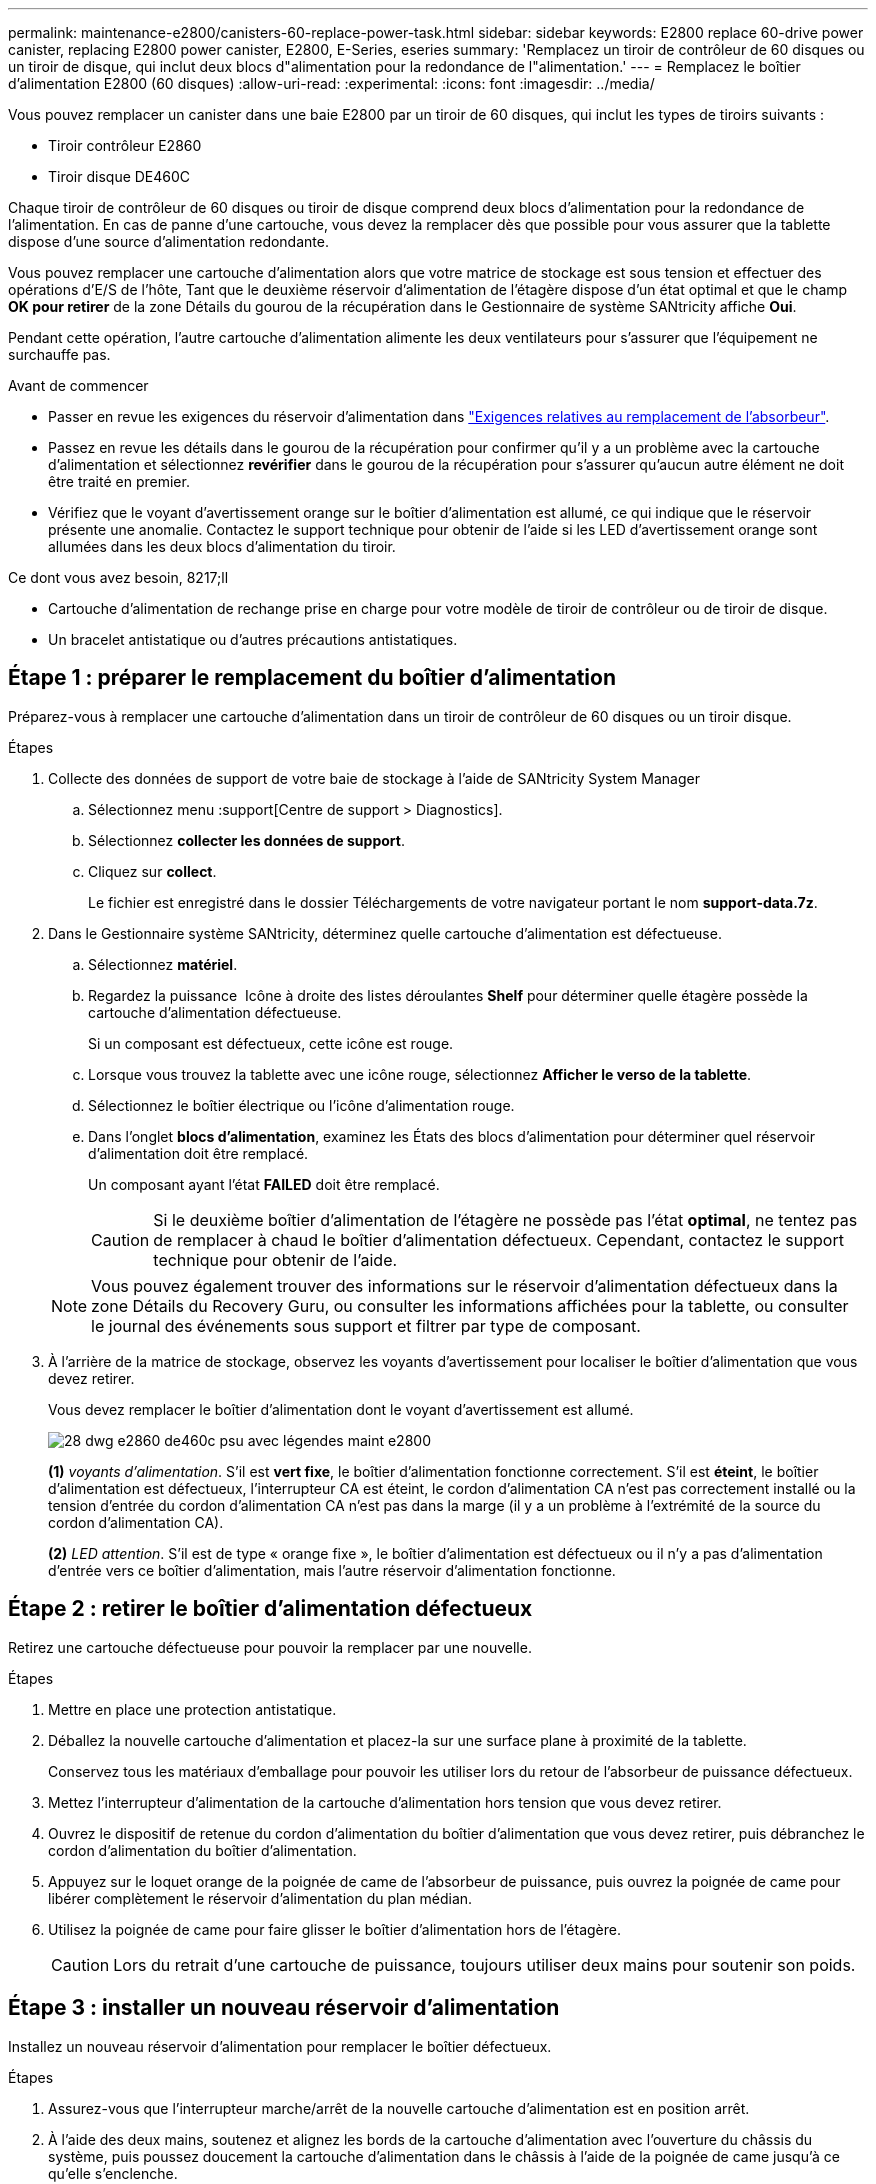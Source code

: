 ---
permalink: maintenance-e2800/canisters-60-replace-power-task.html 
sidebar: sidebar 
keywords: E2800 replace 60-drive power canister, replacing E2800 power canister, E2800, E-Series, eseries 
summary: 'Remplacez un tiroir de contrôleur de 60 disques ou un tiroir de disque, qui inclut deux blocs d"alimentation pour la redondance de l"alimentation.' 
---
= Remplacez le boîtier d'alimentation E2800 (60 disques)
:allow-uri-read: 
:experimental: 
:icons: font
:imagesdir: ../media/


[role="lead"]
Vous pouvez remplacer un canister dans une baie E2800 par un tiroir de 60 disques, qui inclut les types de tiroirs suivants :

* Tiroir contrôleur E2860
* Tiroir disque DE460C


Chaque tiroir de contrôleur de 60 disques ou tiroir de disque comprend deux blocs d'alimentation pour la redondance de l'alimentation. En cas de panne d'une cartouche, vous devez la remplacer dès que possible pour vous assurer que la tablette dispose d'une source d'alimentation redondante.

Vous pouvez remplacer une cartouche d'alimentation alors que votre matrice de stockage est sous tension et effectuer des opérations d'E/S de l'hôte, Tant que le deuxième réservoir d'alimentation de l'étagère dispose d'un état optimal et que le champ *OK pour retirer* de la zone Détails du gourou de la récupération dans le Gestionnaire de système SANtricity affiche *Oui*.

Pendant cette opération, l'autre cartouche d'alimentation alimente les deux ventilateurs pour s'assurer que l'équipement ne surchauffe pas.

.Avant de commencer
* Passer en revue les exigences du réservoir d'alimentation dans link:canisters-overview-supertask-concept.html["Exigences relatives au remplacement de l'absorbeur"].
* Passez en revue les détails dans le gourou de la récupération pour confirmer qu'il y a un problème avec la cartouche d'alimentation et sélectionnez *revérifier* dans le gourou de la récupération pour s'assurer qu'aucun autre élément ne doit être traité en premier.
* Vérifiez que le voyant d'avertissement orange sur le boîtier d'alimentation est allumé, ce qui indique que le réservoir présente une anomalie. Contactez le support technique pour obtenir de l'aide si les LED d'avertissement orange sont allumées dans les deux blocs d'alimentation du tiroir.


.Ce dont vous avez besoin, 8217;ll
* Cartouche d'alimentation de rechange prise en charge pour votre modèle de tiroir de contrôleur ou de tiroir de disque.
* Un bracelet antistatique ou d'autres précautions antistatiques.




== Étape 1 : préparer le remplacement du boîtier d'alimentation

Préparez-vous à remplacer une cartouche d'alimentation dans un tiroir de contrôleur de 60 disques ou un tiroir disque.

.Étapes
. Collecte des données de support de votre baie de stockage à l'aide de SANtricity System Manager
+
.. Sélectionnez menu :support[Centre de support > Diagnostics].
.. Sélectionnez *collecter les données de support*.
.. Cliquez sur *collect*.
+
Le fichier est enregistré dans le dossier Téléchargements de votre navigateur portant le nom *support-data.7z*.



. Dans le Gestionnaire système SANtricity, déterminez quelle cartouche d'alimentation est défectueuse.
+
.. Sélectionnez *matériel*.
.. Regardez la puissance image:../media/sam1130_ss_hardware_power_icon_maint-e2800.gif[""] Icône à droite des listes déroulantes *Shelf* pour déterminer quelle étagère possède la cartouche d'alimentation défectueuse.
+
Si un composant est défectueux, cette icône est rouge.

.. Lorsque vous trouvez la tablette avec une icône rouge, sélectionnez *Afficher le verso de la tablette*.
.. Sélectionnez le boîtier électrique ou l'icône d'alimentation rouge.
.. Dans l'onglet *blocs d'alimentation*, examinez les États des blocs d'alimentation pour déterminer quel réservoir d'alimentation doit être remplacé.
+
Un composant ayant l'état *FAILED* doit être remplacé.

+

CAUTION: Si le deuxième boîtier d'alimentation de l'étagère ne possède pas l'état *optimal*, ne tentez pas de remplacer à chaud le boîtier d'alimentation défectueux. Cependant, contactez le support technique pour obtenir de l'aide.

+

NOTE: Vous pouvez également trouver des informations sur le réservoir d'alimentation défectueux dans la zone Détails du Recovery Guru, ou consulter les informations affichées pour la tablette, ou consulter le journal des événements sous support et filtrer par type de composant.



. À l'arrière de la matrice de stockage, observez les voyants d'avertissement pour localiser le boîtier d'alimentation que vous devez retirer.
+
Vous devez remplacer le boîtier d'alimentation dont le voyant d'avertissement est allumé.

+
image::../media/28_dwg_e2860_de460c_psu_w_callouts_maint-e2800.gif[28 dwg e2860 de460c psu avec légendes maint e2800]

+
*(1)* _voyants d'alimentation_. S'il est *vert fixe*, le boîtier d'alimentation fonctionne correctement. S'il est *éteint*, le boîtier d'alimentation est défectueux, l'interrupteur CA est éteint, le cordon d'alimentation CA n'est pas correctement installé ou la tension d'entrée du cordon d'alimentation CA n'est pas dans la marge (il y a un problème à l'extrémité de la source du cordon d'alimentation CA).

+
*(2)* _LED attention_. S'il est de type « orange fixe », le boîtier d'alimentation est défectueux ou il n'y a pas d'alimentation d'entrée vers ce boîtier d'alimentation, mais l'autre réservoir d'alimentation fonctionne.





== Étape 2 : retirer le boîtier d'alimentation défectueux

Retirez une cartouche défectueuse pour pouvoir la remplacer par une nouvelle.

.Étapes
. Mettre en place une protection antistatique.
. Déballez la nouvelle cartouche d'alimentation et placez-la sur une surface plane à proximité de la tablette.
+
Conservez tous les matériaux d'emballage pour pouvoir les utiliser lors du retour de l'absorbeur de puissance défectueux.

. Mettez l'interrupteur d'alimentation de la cartouche d'alimentation hors tension que vous devez retirer.
. Ouvrez le dispositif de retenue du cordon d'alimentation du boîtier d'alimentation que vous devez retirer, puis débranchez le cordon d'alimentation du boîtier d'alimentation.
. Appuyez sur le loquet orange de la poignée de came de l'absorbeur de puissance, puis ouvrez la poignée de came pour libérer complètement le réservoir d'alimentation du plan médian.
. Utilisez la poignée de came pour faire glisser le boîtier d'alimentation hors de l'étagère.
+

CAUTION: Lors du retrait d'une cartouche de puissance, toujours utiliser deux mains pour soutenir son poids.





== Étape 3 : installer un nouveau réservoir d'alimentation

Installez un nouveau réservoir d'alimentation pour remplacer le boîtier défectueux.

.Étapes
. Assurez-vous que l'interrupteur marche/arrêt de la nouvelle cartouche d'alimentation est en position arrêt.
. À l'aide des deux mains, soutenez et alignez les bords de la cartouche d'alimentation avec l'ouverture du châssis du système, puis poussez doucement la cartouche d'alimentation dans le châssis à l'aide de la poignée de came jusqu'à ce qu'elle s'enclenche.
+

CAUTION: N'utilisez pas de force excessive lorsque vous faites glisser la cartouche d'alimentation dans le système ; vous risquez d'endommager le connecteur.

. Fermez la poignée de came de façon à ce que le verrou s'enclenche en position verrouillée et que le boîtier électrique soit bien en place.
. Rebranchez le cordon d'alimentation à la cartouche d'alimentation et fixez le cordon d'alimentation à la cartouche d'alimentation à l'aide de la retenue du cordon d'alimentation.
. Mettez le nouveau réservoir sous tension.




== Étape 4 : remplacement complet du réservoir d'alimentation

Vérifier que le nouveau réservoir d'alimentation fonctionne correctement, recueillir les données de support et reprendre le fonctionnement normal.

.Étapes
. Sur le nouveau boîtier d'alimentation, vérifiez que le voyant d'alimentation vert est allumé et que le voyant d'avertissement orange est éteint.
. Dans le gourou de la restauration de SANtricity System Manager, sélectionnez *revérifier* pour vous assurer que le problème a été résolu.
. Si un réservoir d'alimentation défectueux est toujours en cours de signalement, répétez les étapes à la section  2: Remove failed power canister et po  3: Install new power canister. Si le problème persiste, contactez l'assistance technique.
. Déposer la protection antistatique.
. Collecte des données de support de votre baie de stockage à l'aide de SANtricity System Manager
+
.. Sélectionnez menu :support[Centre de support > Diagnostics].
.. Sélectionnez *collecter les données de support*.
.. Cliquez sur *collect*.
+
Le fichier est enregistré dans le dossier Téléchargements de votre navigateur portant le nom *support-data.7z*.



. Retournez la pièce défectueuse à NetApp, tel que décrit dans les instructions RMA (retour de matériel) fournies avec le kit.


Le remplacement du réservoir d'alimentation est terminé. Vous pouvez reprendre les opérations normales.
